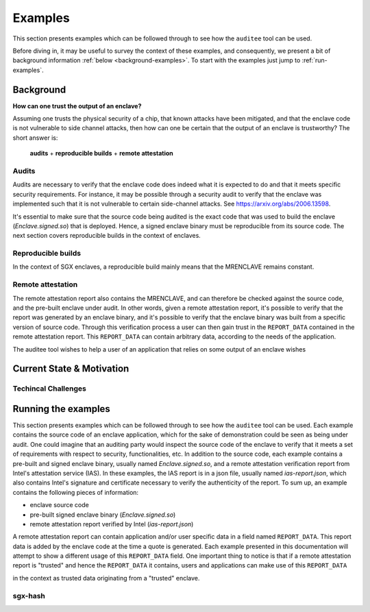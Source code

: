 Examples
========
This section presents examples which can be followed through to see how the
``auditee`` tool can be used.

Before diving in, it may be useful to survey the context of these examples,
and consequently, we present a bit of background information
:ref:`below <background-examples>`. To start with the examples just jump to
:ref:`run-examples`.

.. _background-examples:

Background
----------
**How can one trust the output of an enclave?**

Assuming one trusts the physical security of a chip, that known attacks have
been mitigated, and that the enclave code is not vulnerable to side channel
attacks, then how can one be certain that the output of an enclave is
trustworthy? The short answer is:

    **audits** + **reproducible builds** + **remote attestation**

.. _audits:

Audits
^^^^^^
Audits are necessary to verify that the enclave code does indeed what it is
expected to do and that it meets specific security requirements. For instance,
it may be possible through a security audit to verify that the enclave was
implemented such that it is not vulnerable to certain side-channel attacks.
See https://arxiv.org/abs/2006.13598.

.. todo:: Provide references/citations.

It's essential to make sure that the source code being audited is the exact
code that was used to build the enclave (`Enclave.signed.so`) that is
deployed. Hence, a signed enclave binary must be reproducible from its source
code. The next section covers reproducible builds in the context of enclaves.

.. _reproducible-builds:

Reproducible builds
^^^^^^^^^^^^^^^^^^^
In the context of SGX enclaves, a reproducible build mainly
means that the MRENCLAVE remains constant.

.. _remote-attestation:

Remote attestation
^^^^^^^^^^^^^^^^^^
The remote attestation report also
contains the MRENCLAVE, and can therefore be checked against the source code,
and the pre-built enclave under audit. In other words, given a remote
attestation report, it's possible to verify that the report was generated
by an enclave binary, and it's possible to verify that the enclave binary
was built from a specific version of source code. Through this verification
process a user can then gain trust in the ``REPORT_DATA`` contained in the
remote attestation report. This ``REPORT_DATA`` can contain arbitrary data,
according to the needs of the application.


The auditee tool wishes to help a user of an application that relies on
some output of an enclave wishes

Current State & Motivation
--------------------------

Techincal Challenges
^^^^^^^^^^^^^^^^^^^^


.. _run-examples:

Running the examples
--------------------
This section presents examples which can be followed through to see how the
``auditee`` tool can be used. Each example contains the source code of an
enclave application, which for the sake of demonstration could be seen as
being under audit. One could imagine that an auditing party would inspect the
source code of the enclave to verify that it meets a set of requirements with
respect to security, functionalities, etc. In addition to the source code,
each example contains a pre-built and signed enclave binary, usually named
`Enclave.signed.so`, and a remote attestation verification report from Intel's
attestation service (IAS). In these examples, the IAS report is in a json
file, usually named `ias-report.json`, which also contains Intel's signature
and certificate necessary to verify the authenticity of the report. To sum up,
an example contains the following pieces of information:

* enclave source code
* pre-built signed enclave binary (`Enclave.signed.so`)
* remote attestation report verified by Intel (`ias-report.json`)

A remote attestation report can contain application and/or user specific data
in a field named ``REPORT_DATA``. This report data is added by the enclave
code at the time a quote is generated. Each example presented in this
documentation will attempt to show a different usage of this ``REPORT_DATA``
field. One important thing to notice is that if a remote attestation report
is "trusted" and hence the ``REPORT_DATA`` it contains, users and applications
can make use of this ``REPORT_DATA`` 

in the context as trusted data originating from a "trusted" enclave.




sgx-hash
^^^^^^^^

